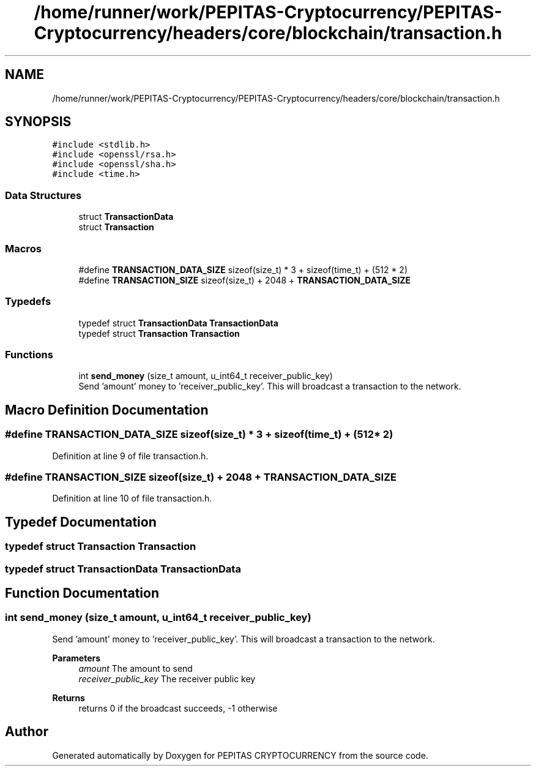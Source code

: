 .TH "/home/runner/work/PEPITAS-Cryptocurrency/PEPITAS-Cryptocurrency/headers/core/blockchain/transaction.h" 3 "Sat Apr 17 2021" "PEPITAS CRYPTOCURRENCY" \" -*- nroff -*-
.ad l
.nh
.SH NAME
/home/runner/work/PEPITAS-Cryptocurrency/PEPITAS-Cryptocurrency/headers/core/blockchain/transaction.h
.SH SYNOPSIS
.br
.PP
\fC#include <stdlib\&.h>\fP
.br
\fC#include <openssl/rsa\&.h>\fP
.br
\fC#include <openssl/sha\&.h>\fP
.br
\fC#include <time\&.h>\fP
.br

.SS "Data Structures"

.in +1c
.ti -1c
.RI "struct \fBTransactionData\fP"
.br
.ti -1c
.RI "struct \fBTransaction\fP"
.br
.in -1c
.SS "Macros"

.in +1c
.ti -1c
.RI "#define \fBTRANSACTION_DATA_SIZE\fP   sizeof(size_t) * 3 + sizeof(time_t) + (512 * 2)"
.br
.ti -1c
.RI "#define \fBTRANSACTION_SIZE\fP   sizeof(size_t) + 2048 + \fBTRANSACTION_DATA_SIZE\fP"
.br
.in -1c
.SS "Typedefs"

.in +1c
.ti -1c
.RI "typedef struct \fBTransactionData\fP \fBTransactionData\fP"
.br
.ti -1c
.RI "typedef struct \fBTransaction\fP \fBTransaction\fP"
.br
.in -1c
.SS "Functions"

.in +1c
.ti -1c
.RI "int \fBsend_money\fP (size_t amount, u_int64_t receiver_public_key)"
.br
.RI "Send 'amount' money to 'receiver_public_key'\&. This will broadcast a transaction to the network\&. "
.in -1c
.SH "Macro Definition Documentation"
.PP 
.SS "#define TRANSACTION_DATA_SIZE   sizeof(size_t) * 3 + sizeof(time_t) + (512 * 2)"

.PP
Definition at line 9 of file transaction\&.h\&.
.SS "#define TRANSACTION_SIZE   sizeof(size_t) + 2048 + \fBTRANSACTION_DATA_SIZE\fP"

.PP
Definition at line 10 of file transaction\&.h\&.
.SH "Typedef Documentation"
.PP 
.SS "typedef struct \fBTransaction\fP \fBTransaction\fP"

.SS "typedef struct \fBTransactionData\fP \fBTransactionData\fP"

.SH "Function Documentation"
.PP 
.SS "int send_money (size_t amount, u_int64_t receiver_public_key)"

.PP
Send 'amount' money to 'receiver_public_key'\&. This will broadcast a transaction to the network\&. 
.PP
\fBParameters\fP
.RS 4
\fIamount\fP The amount to send 
.br
\fIreceiver_public_key\fP The receiver public key 
.RE
.PP
\fBReturns\fP
.RS 4
returns 0 if the broadcast succeeds, -1 otherwise 
.RE
.PP

.SH "Author"
.PP 
Generated automatically by Doxygen for PEPITAS CRYPTOCURRENCY from the source code\&.
